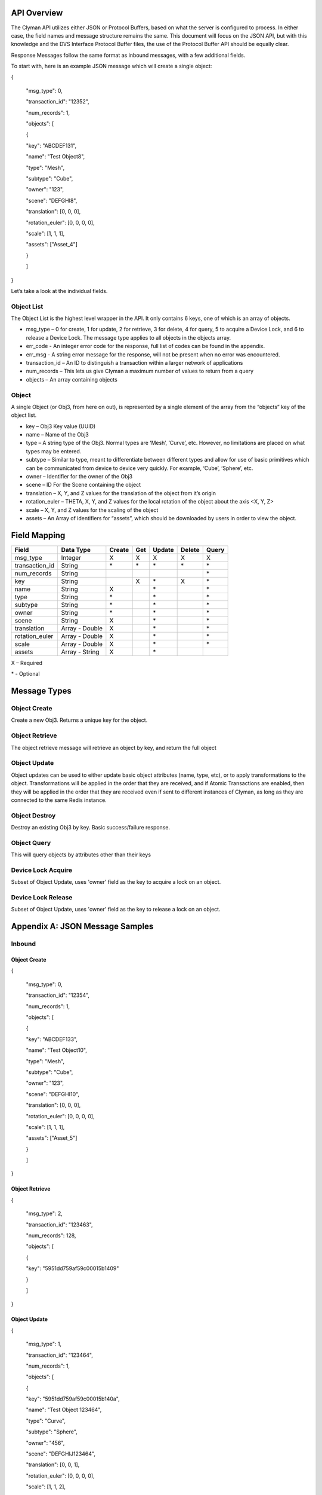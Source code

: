 .. _api:

API Overview
============

The Clyman API utilizes either JSON or Protocol Buffers, based on what
the server is configured to process. In either case, the field names and
message structure remains the same. This document will focus on the JSON
API, but with this knowledge and the DVS Interface Protocol Buffer
files, the use of the Protocol Buffer API should be equally clear.

Response Messages follow the same format as inbound messages, with a few
additional fields.

To start with, here is an example JSON message which will create a
single object:

{

 "msg\_type": 0,

 "transaction\_id": "12352",

 "num\_records": 1,

 "objects": [

 {

 "key": "ABCDEF131",

 "name": "Test Object8",

 "type": "Mesh",

 "subtype": "Cube",

 "owner": "123",

 "scene": "DEFGHI8",

 "translation": [0, 0, 0],

 "rotation\_euler": [0, 0, 0, 0],

 "scale": [1, 1, 1],

 "assets": ["Asset\_4"]

 }

 ]

}

Let’s take a look at the individual fields.

Object List
-----------

The Object List is the highest level wrapper in the API. It only
contains 6 keys, one of which is an array of objects.

-  msg\_type – 0 for create, 1 for update, 2 for retrieve, 3 for delete,
   4 for query, 5 to acquire a Device Lock, and 6 to release a Device Lock.
   The message type applies to all objects in the objects array.
-  err\_code - An integer error code for the response, full list of codes
   can be found in the appendix.
-  err\_msg - A string error message for the response, will not be present when
   no error was encountered.
-  transaction\_id – An ID to distinguish a transaction within a larger
   network of applications
-  num\_records – This lets us give Clyman a maximum number of values to
   return from a query
-  objects – An array containing objects

Object
------

A single Object (or Obj3, from here on out), is represented by a single
element of the array from the “objects” key of the object list.

-  key – Obj3 Key value (UUID)
-  name – Name of the Obj3
-  type – A string type of the Obj3. Normal types are ‘Mesh’, ‘Curve’,
   etc. However, no limitations are placed on what types may be entered.
-  subtype – Similar to type, meant to differentiate between different
   types and allow for use of basic primitives which can be communicated
   from device to device very quickly. For example, ‘Cube’, ‘Sphere’,
   etc.
-  owner – Identifier for the owner of the Obj3
-  scene – ID For the Scene containing the object
-  translation – X, Y, and Z values for the translation of the object
   from it’s origin
-  rotation\_euler – THETA, X, Y, and Z values for the local rotation of the object
   about the axis <X, Y, Z>
-  scale – X, Y, and Z values for the scaling of the object
-  assets – An Array of identifiers for “assets”, which should be
   downloaded by users in order to view the object.

Field Mapping
=============

+------------------------+------------------+------------+----------+------------+------------+-----------+
| **Field**              | **Data Type**    | **Create** | **Get**  | **Update** | **Delete** | **Query** |
+------------------------+------------------+------------+----------+------------+------------+-----------+
| msg\_type              | Integer          | X          | X        | X          | X          | X         |
+------------------------+------------------+------------+----------+------------+------------+-----------+
| transaction\_id        | String           | \*         | \*       | \*         | \*         | \*        |
+------------------------+------------------+------------+----------+------------+------------+-----------+
| num\_records           | String           |            |          |            |            | \*        |
+------------------------+------------------+------------+----------+------------+------------+-----------+
| key                    | String           |            | X        | \*         | X          | \*        |
+------------------------+------------------+------------+----------+------------+------------+-----------+
| name                   | String           | X          |          | \*         |            | \*        |
+------------------------+------------------+------------+----------+------------+------------+-----------+
| type                   | String           | \*         |          | \*         |            | \*        |
+------------------------+------------------+------------+----------+------------+------------+-----------+
| subtype                | String           | \*         |          | \*         |            | \*        |
+------------------------+------------------+------------+----------+------------+------------+-----------+
| owner                  | String           | \*         |          | \*         |            | \*        |
+------------------------+------------------+------------+----------+------------+------------+-----------+
| scene                  | String           | X          |          | \*         |            | \*        |
+------------------------+------------------+------------+----------+------------+------------+-----------+
| translation            | Array - Double   | X          |          | \*         |            | \*        |
+------------------------+------------------+------------+----------+------------+------------+-----------+
| rotation\_euler        | Array - Double   | X          |          | \*         |            | \*        |
+------------------------+------------------+------------+----------+------------+------------+-----------+
| scale                  | Array - Double   | X          |          | \*         |            | \*        |
+------------------------+------------------+------------+----------+------------+------------+-----------+
| assets                 | Array - String   | X          |          | \*         |            |           |
+------------------------+------------------+------------+----------+------------+------------+-----------+

X – Required

\* - Optional

Message Types
=============

Object Create
-------------

Create a new Obj3. Returns a unique key for the object.

Object Retrieve
---------------

The object retrieve message will retrieve an object by key, and return
the full object

Object Update
-------------

Object updates can be used to either update basic object attributes
(name, type, etc), or to apply transformations to the object.
Transformations will be applied in the order that they are received, and
if Atomic Transactions are enabled, then they will be applied in the
order that they are received even if sent to different instances of
Clyman, as long as they are connected to the same Redis instance.

Object Destroy
--------------

Destroy an existing Obj3 by key. Basic success/failure response.

Object Query
--------------

This will query objects by attributes other than their keys

Device Lock Acquire
-------------------

Subset of Object Update, uses 'owner' field as the key to acquire a lock on an object.

Device Lock Release
-------------------

Subset of Object Update, uses 'owner' field as the key to release a lock on an object.

Appendix A: JSON Message Samples
================================

Inbound
-------

Object Create
~~~~~~~~~~~~~

{

 "msg\_type": 0,

 "transaction\_id": "12354",

 "num\_records": 1,

 "objects": [

 {

 "key": "ABCDEF133",

 "name": "Test Object10",

 "type": "Mesh",

 "subtype": "Cube",

 "owner": "123",

 "scene": "DEFGHI10",

 "translation": [0, 0, 0],

 "rotation\_euler": [0, 0, 0, 0],

 "scale": [1, 1, 1],

 "assets": ["Asset\_5"]

 }

 ]

}

Object Retrieve
~~~~~~~~~~~~~~~

{

 "msg\_type": 2,

 "transaction\_id": "123463",

 "num\_records": 128,

 "objects": [

 {

 "key": "5951dd759af59c00015b1409"

 }

 ]

}

Object Update
~~~~~~~~~~~~~

{

 "msg\_type": 1,

 "transaction\_id": "123464",

 "num\_records": 1,

 "objects": [

 {

 "key": "5951dd759af59c00015b140a",

 "name": "Test Object 123464",

 "type": "Curve",

 "subtype": "Sphere",

 "owner": "456",

 "scene": "DEFGHIJ123464",

 "translation": [0, 0, 1],

 "rotation\_euler": [0, 0, 0, 0],

 "scale": [1, 1, 2],

 "assets": ["Asset\_5"]

 }

 ]

}

Object Destroy
~~~~~~~~~~~~~~

{

 "msg\_type": 3,

 "transaction\_id": "123463",

 "num\_records": 1,

 "objects": [

 {

 "key": "5951dd759af59c00015b1409"

 }

 ]

}

Object Query
~~~~~~~~~~~~

{

 "msg\_type": 4,

 "transaction\_id": "123463",

 "num\_records": 1,

 "objects": [

 {

 "name": "Test Object 123463"

 },

 {

 "name": "Bad Object"

 }

 ]

}

Response
--------

Object Create
~~~~~~~~~~~~~

{
  "msg\_type":0,
  "err\_code":100,
  "num\_records":1,
  "objects":[
    {
      "key":"5951dd759af59c00015b140b"
    }
  ]
}

Object Update
~~~~~~~~~~~~~

{
  "msg\_type":1,
  "err\_code":100,
  "num\_records":1,
  "objects":[
    {
      "key":"5951dd759af59c00015b1409",
      "name":"Test Object 123463",
      "scene":"DEFGHIJ123463",
      "type":"Mesh",
      "subtype":"Cube",
      "owner":"456",
      "translation":[0.0,0.0,0.0],
      "scale":[1.0,2.0,1.0]
    }
  ]
}

Object Retrieve
~~~~~~~~~~~~~~~

{
  "msg\_type":2,
  "err\_code":100,
  "num\_records":1,
  "objects":[
    {
      "name":"Test Object10",
      "scene":"DEFGHI10",
      "type":"Mesh",
      "subtype":"Cube",
      "owner":"123",
      "translation":[0.0,0.0,0.0],
      "scale":[1.0,1.0,1.0]
    }
  ]
}

Object Destroy
~~~~~~~~~~~~~~

{
  "msg\_type":3,
  "err\_code":100,
  "num\_records":1,
  "objects":[
    {
      "key":"5951dd759af59c00015b1408"
    }
  ]
}

Object Query
~~~~~~~~~~~~

{
  "msg\_type":4,
  "err\_code":100,
  "num\_records":2,
  "objects":[
    {
      "name":"Test Object 123465",
      "scene":"DEFGHIJ123465",
      "type":"Mesh",
      "subtype":"Cube",
      "owner":"456",
      "translation":[0.0,0.0,0.0],
      "scale":[1.0,1.0,2.0]
    },
    {
      "name":"Test Object 123456",
      "scene":"DEFGHIJ123456",
      "type":"Curve",
      "subtype":"Sphere",
      "owner":"456",
      "translation":[0.0,0.0,0.0],
      "scale":[2.0,1.0,1.0]
    }
  ]
}

Appendix B: Error Codes
=======================

NO\_ERROR = 100

Operation was successful

ERROR = 101

An unknown error occurred

NOT\_FOUND = 102

Data was not found

TRANSLATION\_ERROR = 110

JSON/Protocol Buffer parsing error

PROCESSING\_ERROR = 120

Unknown error occurred during processing stage of execution

BAD\_MSG\_TYPE\_ERROR = 121

An invalid msg_type was recieved (valid values are integers from 0 to 4)

INSUFF\_DATA\_ERROR = 122

Insufficient data received on message to form a valid response

LOCK\_EXISTS\_ERROR = 123

A Device Lock Exists on the Object


:ref:`Go Home <index>`
